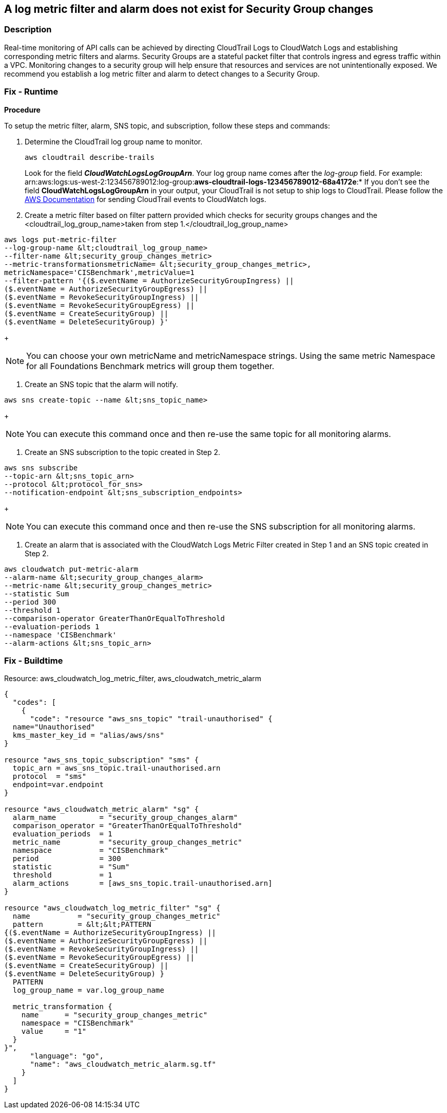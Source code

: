 == A log metric filter and alarm does not exist for Security Group changes


=== Description 


Real-time monitoring of API calls can be achieved by directing CloudTrail Logs to CloudWatch Logs and establishing corresponding metric filters and alarms.
Security Groups are a stateful packet filter that controls ingress and egress traffic within a VPC.
Monitoring changes to a security group will help ensure that resources and services are not unintentionally exposed.
We recommend you establish a log metric filter and alarm to detect changes to a Security Group.

=== Fix - Runtime


*Procedure* 


To setup the metric filter, alarm, SNS topic, and subscription, follow these steps and commands:

. Determine the CloudTrail log group name to monitor.
+
[,bash]
----
aws cloudtrail describe-trails
----
Look for the field *_CloudWatchLogsLogGroupArn_*.
Your log group name comes after the _log-group_ field.
For example:
arn:aws:logs:us-west-2:123456789012:log-group:**aws-cloudtrail-logs-123456789012-68a4172e**:*
If you don't see the field *CloudWatchLogsLogGroupArn* in your output, your CloudTrail is not setup to ship logs to CloudTrail.
Please follow the https://docs.aws.amazon.com/awscloudtrail/latest/userguide/send-cloudtrail-events-to-cloudwatch-logs.html[AWS Documentation] for sending CloudTrail events to CloudWatch logs.

. Create a metric filter based on filter pattern provided which checks for security groups changes and the +++&lt;cloudtrail_log_group_name>+++taken from step 1.+++&lt;/cloudtrail_log_group_name>+++
[,bash]
----
aws logs put-metric-filter
--log-group-name &lt;cloudtrail_log_group_name>
--filter-name &lt;security_group_changes_metric>
--metric-transformationsmetricName= &lt;security_group_changes_metric>,
metricNamespace='CISBenchmark',metricValue=1
--filter-pattern '{($.eventName = AuthorizeSecurityGroupIngress) ||
($.eventName = AuthorizeSecurityGroupEgress) ||
($.eventName = RevokeSecurityGroupIngress) ||
($.eventName = RevokeSecurityGroupEgress) ||
($.eventName = CreateSecurityGroup) ||
($.eventName = DeleteSecurityGroup) }'
----
+
[NOTE]
====
You can choose your own metricName and metricNamespace strings. Using the same metric Namespace for all Foundations Benchmark metrics will group them together.
====

. Create an SNS topic that the alarm will notify.
[,bash]
----
aws sns create-topic --name &lt;sns_topic_name>
----
+
[NOTE]
====
You can execute this command once and then re-use the same topic for all monitoring alarms.
====

. Create an SNS subscription to the topic created in Step 2.
[,bash]
----
aws sns subscribe
--topic-arn &lt;sns_topic_arn>
--protocol &lt;protocol_for_sns>
--notification-endpoint &lt;sns_subscription_endpoints>
----
+
[NOTE]
====
You can execute this command once and then re-use the SNS subscription for all monitoring alarms.
====

. Create an alarm that is associated with the CloudWatch Logs Metric Filter created in Step 1 and an SNS topic created in Step 2.
[,bash]
----
aws cloudwatch put-metric-alarm
--alarm-name &lt;security_group_changes_alarm>
--metric-name &lt;security_group_changes_metric>
--statistic Sum
--period 300
--threshold 1
--comparison-operator GreaterThanOrEqualToThreshold
--evaluation-periods 1
--namespace 'CISBenchmark'
--alarm-actions &lt;sns_topic_arn>
----

=== Fix - Buildtime
Resource: aws_cloudwatch_log_metric_filter, aws_cloudwatch_metric_alarm


[source,go]
----
{
  "codes": [
    {
      "code": "resource "aws_sns_topic" "trail-unauthorised" {
  name="Unauthorised"
  kms_master_key_id = "alias/aws/sns"
}

resource "aws_sns_topic_subscription" "sms" {
  topic_arn = aws_sns_topic.trail-unauthorised.arn
  protocol  = "sms"
  endpoint=var.endpoint
}

resource "aws_cloudwatch_metric_alarm" "sg" {
  alarm_name          = "security_group_changes_alarm"
  comparison_operator = "GreaterThanOrEqualToThreshold"
  evaluation_periods  = 1
  metric_name         = "security_group_changes_metric"
  namespace           = "CISBenchmark"
  period              = 300
  statistic           = "Sum"
  threshold           = 1
  alarm_actions       = [aws_sns_topic.trail-unauthorised.arn]
}

resource "aws_cloudwatch_log_metric_filter" "sg" {
  name           = "security_group_changes_metric"
  pattern        = &lt;&lt;PATTERN
{($.eventName = AuthorizeSecurityGroupIngress) ||
($.eventName = AuthorizeSecurityGroupEgress) ||
($.eventName = RevokeSecurityGroupIngress) ||
($.eventName = RevokeSecurityGroupEgress) ||
($.eventName = CreateSecurityGroup) ||
($.eventName = DeleteSecurityGroup) }
  PATTERN
  log_group_name = var.log_group_name

  metric_transformation {
    name      = "security_group_changes_metric"
    namespace = "CISBenchmark"
    value     = "1"
  }
}",
      "language": "go",
      "name": "aws_cloudwatch_metric_alarm.sg.tf"
    }
  ]
}
----
